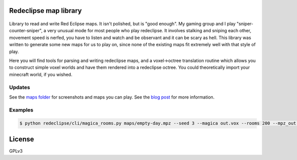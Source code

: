 Redeclipse map library |travis| |docs|
======================================

.. |travis| image:: https://travis-ci.org/erasche/remapper.svg?branch=master
   :target: https://travis-ci.org/erasche/remapper

.. |docs| image:: https://readthedocs.org/projects/remapper/badge/?version=latest
   :target: https://travis-ci.org/erasche/remappe://remapper.readthedocs.io/en/latest/

.. figure:: ./maps/hxr-4-straumsvik.screenshot.png
   :alt: 

.. figure:: ./maps/hxr-8-mannheim-large.png
   :alt: 

Library to read and write Red Eclipse maps. It isn't polished, but is
"good enough". My gaming group and I play "sniper-counter-sniper", a
very unusual mode for most people who play redeclipse. It involves
stalking and sniping each other, movement speed is nerfed, you have to
listen and watch and be observant and it can be scary as hell. This
library was written to generate some new maps for us to play on, since
none of the existing maps fit extremely well with that style of play.

Here you will find tools for parsing and writing redeclipse maps, and a
voxel→octree translation routine which allows you to construct simple
voxel worlds and have them rendered into a redeclipse octree. You could
theoretically import your minecraft world, if you wished.

Updates
-------

See the `maps folder <./maps/>`__ for screenshots and maps you can play. See
the `blog post <https://erasche.github.io/2017/09/23/remapper.html>`__ for more
information.

Examples
--------

.. code:: console

    $ python redeclipse/cli/magica_rooms.py maps/empty-day.mpz --seed 3 --magica out.vox --rooms 200 --mpz_out ~/.redeclipse/maps/test.mpz

License
=======

GPLv3
